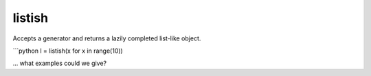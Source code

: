 listish
======

Accepts a generator and returns a lazily completed list-like object.


```python
l = listish(x for x in range(10))

... what examples could we give?
